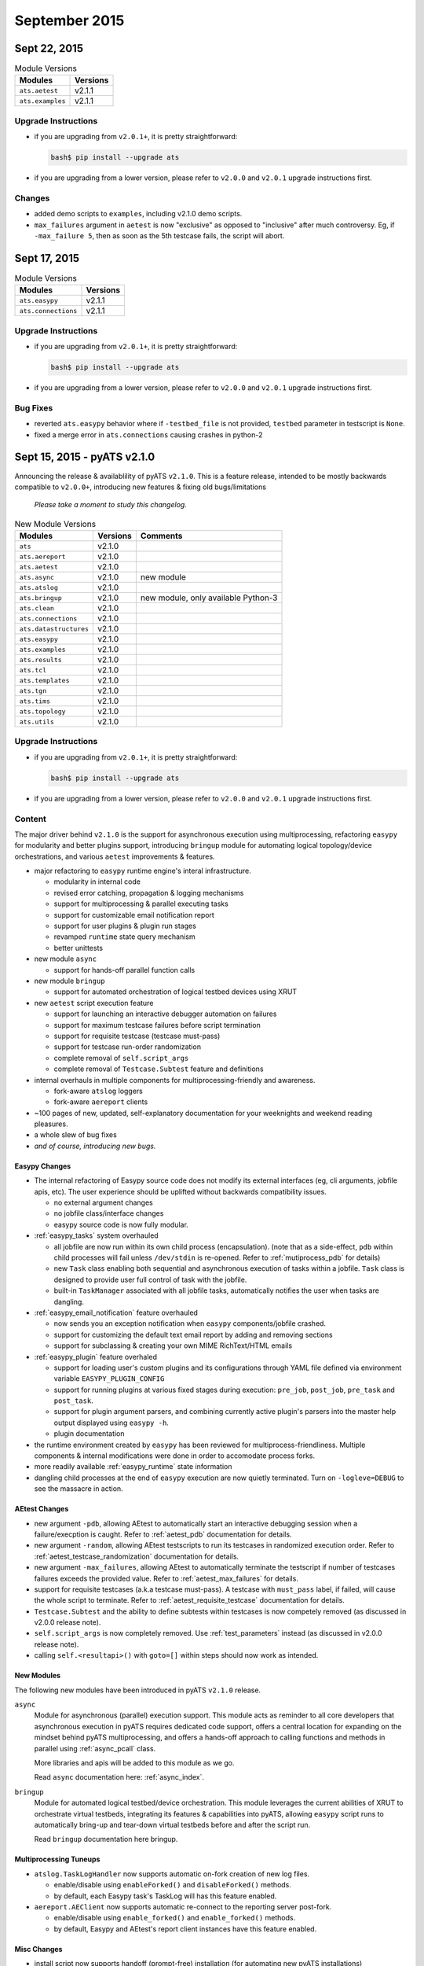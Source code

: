 September 2015
==============


Sept 22, 2015
-------------

.. csv-table:: Module Versions
    :header: "Modules", "Versions"

    ``ats.aetest``, v2.1.1
    ``ats.examples``, v2.1.1

Upgrade Instructions
""""""""""""""""""""

- if you are upgrading from ``v2.0.1+``, it is pretty straightforward:

  .. code-block:: bash
    
      bash$ pip install --upgrade ats

- if you are upgrading from a lower version, please refer to ``v2.0.0`` and
  ``v2.0.1`` upgrade instructions first.


Changes
"""""""

- added demo scripts to ``examples``, including v2.1.0 demo scripts.

- ``max_failures`` argument in ``aetest`` is now "exclusive" as opposed to 
  "inclusive" after much controversy. Eg, if ``-max_failure 5``, then as soon
  as the 5th testcase fails, the script will abort. 


Sept 17, 2015
-------------

.. csv-table:: Module Versions
    :header: "Modules", "Versions"

    ``ats.easypy``, v2.1.1
    ``ats.connections``, v2.1.1

Upgrade Instructions
""""""""""""""""""""

- if you are upgrading from ``v2.0.1+``, it is pretty straightforward:

  .. code-block:: bash
    
      bash$ pip install --upgrade ats

- if you are upgrading from a lower version, please refer to ``v2.0.0`` and
  ``v2.0.1`` upgrade instructions first.


Bug Fixes
"""""""""

- reverted ``ats.easypy`` behavior where if ``-testbed_file`` is not provided, 
  ``testbed`` parameter in testscript is ``None``.

- fixed a merge error in ``ats.connections`` causing crashes in python-2


.. _v2.1.0:

Sept 15, 2015 - pyATS v2.1.0
----------------------------

Announcing the release & availablility of pyATS ``v2.1.0``. This is a feature
release, intended to be mostly backwards compatible to ``v2.0.0+``, introducing
new features & fixing old bugs/limitations

    *Please take a moment to study this changelog.*

.. csv-table:: New Module Versions
    :header: "Modules", "Versions", "Comments"

    ``ats``, v2.1.0, 
    ``ats.aereport``, v2.1.0, 
    ``ats.aetest``, v2.1.0,
    ``ats.async``, v2.1.0, "new module"
    ``ats.atslog``, v2.1.0,
    ``ats.bringup``, v2.1.0, "new module, only available Python-3"
    ``ats.clean``, v2.1.0,
    ``ats.connections``, v2.1.0,
    ``ats.datastructures``, v2.1.0,
    ``ats.easypy``, v2.1.0,
    ``ats.examples``, v2.1.0,
    ``ats.results``, v2.1.0,
    ``ats.tcl``, v2.1.0,
    ``ats.templates``, v2.1.0,
    ``ats.tgn``, v2.1.0,
    ``ats.tims``, v2.1.0,
    ``ats.topology``, v2.1.0,
    ``ats.utils``, v2.1.0,

Upgrade Instructions
""""""""""""""""""""

- if you are upgrading from ``v2.0.1+``, it is pretty straightforward:

  .. code-block:: bash
    
      bash$ pip install --upgrade ats

- if you are upgrading from a lower version, please refer to ``v2.0.0`` and
  ``v2.0.1`` upgrade instructions first.

Content
"""""""

The major driver behind ``v2.1.0`` is the support for asynchronous execution
using multiprocessing, refactoring ``easypy`` for modularity and better
plugins support, introducing ``bringup`` module for automating logical
topology/device orchestrations, and various ``aetest`` improvements & features.

- major refactoring to ``easypy`` runtime engine's interal infrastructure.

  - modularity in internal code

  - revised error catching, propagation & logging mechanisms

  - support for multiprocessing & parallel executing tasks

  - support for customizable email notification report

  - support for user plugins & plugin run stages

  - revamped ``runtime`` state query mechanism

  - better unittests

- new module ``async``

  - support for hands-off parallel function calls

- new module ``bringup``

  - support for automated orchestration of logical testbed devices using XRUT

- new ``aetest`` script execution feature

  - support for launching an interactive debugger automation on failures

  - support for maximum testcase failures before script termination

  - support for requisite testcase (testcase must-pass)

  - support for testcase run-order randomization

  - complete removal of ``self.script_args``

  - complete removal of ``Testcase.Subtest`` feature and definitions

- internal overhauls in multiple components for multiprocessing-friendly and
  awareness.

  - fork-aware ``atslog`` loggers

  - fork-aware ``aereport`` clients

- ~100 pages of new, updated, self-explanatory documentation for your weeknights
  and weekend reading pleasures.

- a whole slew of bug fixes

- *and of course, introducing new bugs.*

Easypy Changes
^^^^^^^^^^^^^^

- The internal refactoring of Easypy source code does not modify its external
  interfaces (eg, cli arguments, jobfile apis, etc). The user experience should
  be uplifted without backwards compatibility issues.
  
  - no external argument changes

  - no jobfile class/interface changes

  - easypy source code is now fully modular.

- :ref:`easypy_tasks` system overhauled

  - all jobfile  are now run within its own child process (encapsulation). (note
    that as a side-effect, ``pdb`` within child processes will fail unless
    ``/dev/stdin`` is re-opened. Refer to :ref:`mutiprocess_pdb` for details)

  - new ``Task`` class enabling both sequential and asynchronous execution of
    tasks within a jobfile. ``Task`` class is designed to provide user full
    control of task with the jobfile.

  - built-in ``TaskManager`` associated with all jobfile tasks, automatically
    notifies the user when tasks are dangling.

- :ref:`easypy_email_notification` feature overhauled

  - now sends you an exception notification when ``easypy`` components/jobfile
    crashed.

  - support for customizing the default text email report by adding and removing
    sections

  - support for subclassing & creating your own MIME RichText/HTML emails

- :ref:`easypy_plugin` feature overhaled

  - support for loading user's custom plugins and its configurations through
    YAML file defined via environment variable ``EASYPY_PLUGIN_CONFIG``

  - support for running plugins at various fixed stages during execution:
    ``pre_job``, ``post_job``, ``pre_task`` and ``post_task``.

  - support for plugin argument parsers, and combining currently active plugin's
    parsers into the master help output displayed using ``easypy -h``.
  
  - plugin documentation

- the runtime environment created by ``easypy`` has been reviewed for 
  multiprocess-friendliness. Multiple components & internal modifications were 
  done in order to accomodate process forks.

- more readily available :ref:`easypy_runtime` state information

- dangling child processes at the end of ``easypy`` execution are now quietly
  terminated. Turn on ``-logleve=DEBUG`` to see the massacre in action.

AEtest Changes
^^^^^^^^^^^^^^

- new argument ``-pdb``, allowing AEtest to automatically start an interactive
  debugging session when a failure/execption is caught. Refer to 
  :ref:`aetest_pdb` documentation for details.

- new argument ``-random``, allowing AEtest testscripts to run its testcases
  in randomized execution order. Refer to :ref:`aetest_testcase_randomization`
  documentation for details.

- new argument ``-max_failures``, allowing AEtest to automatically terminate the
  testscript if number of testcases failures exceeds the provided value. Refer
  to :ref:`aetest_max_failures` for details.

- support for requisite testcases (a.k.a testcase must-pass). A testcase with
  ``must_pass`` label, if failed, will cause the whole script to terminate.
  Refer to :ref:`aetest_requisite_testcase` documentation for details.

- ``Testcase.Subtest`` and the ability to define subtests within testcases is
  now competely removed (as discussed in v2.0.0 release note).

- ``self.script_args`` is now completely removed. Use :ref:`test_parameters`
  instead (as discussed in v2.0.0 release note).

- calling ``self.<resultapi>()`` with ``goto=[]`` within steps should now work
  as intended.

New Modules
^^^^^^^^^^^

The following new modules have been introduced in pyATS ``v2.1.0`` release.

``async``
    Module for asynchronous (parallel) execution support. This module acts as
    reminder to all core developers that asynchronous execution in pyATS 
    requires dedicated code support, offers a central location for expanding on
    the mindset behind pyATS multiprocessing, and offers a hands-off approach
    to calling functions and methods in parallel using :ref:`async_pcall` class.

    More libraries and apis will be added to this module as we go.

    Read ``async`` documentation here: :ref:`async_index`.

``bringup``
    Module for automated logical testbed/device orchestration. This module
    leverages the current abilities of XRUT to orchestrate virtual testbeds, 
    integrating its features & capabilities into pyATS, allowing ``easypy``
    script runs to automatically bring-up and tear-down virtual testbeds before
    and after the script run.

    Read ``bringup`` documentation here bringup.

Multiprocessing Tuneups
^^^^^^^^^^^^^^^^^^^^^^^

- ``atslog.TaskLogHandler`` now supports automatic on-fork creation of new log
  files. 

  - enable/disable using ``enableForked()`` and ``disableForked()`` methods.

  - by default, each Easypy task's TaskLog will has this feature enabled.

- ``aereport.AEClient`` now supports automatic re-connect to the reporting 
  server post-fork.

  - enable/disable using ``enable_forked()`` and ``enable_forked()`` methods.

  - by default, Easypy and AEtest's report client instances have this feature 
    enabled.

Misc Changes
^^^^^^^^^^^^

- install script now supports handoff (prompt-free) installation (for automating
  new pyATS installations)

- introduced new supported external PyPI packages and versions:

  .. csv-table:: New and Updated PyPI Packages
    :header: "Package", "Versions", "Comments"

    ``asynctest``, v0.4.0, "used for asyncio testing"
    ``pip``, v7.1.2,
    ``setuptools``, v18.3.1, 
    ``setproctitle``, v1.1.9, "used by AEreport and Easypy"

- fixed an issue with ``examples`` and ``templates`` packages being built to
  platform/arch specific wheels.

- other minor stuff we don't remember :-(
